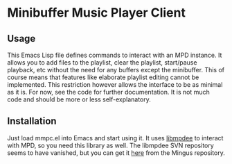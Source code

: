 * Minibuffer Music Player Client
** Usage
This Emacs Lisp file defines commands to interact with an MPD instance.  It allows you to add files to the playlist, clear the playlist, start/pause playback, etc without the need for any buffers except the minibuffer.  This of course means that features like elaborate playlist editing cannot be implemented.  This restriction however allows the interface to be as minimal as it is.  For now, see the code for further documentation.  It is not much code and should be more or less self-explanatory.
** Installation
Just load mmpc.el into Emacs and start using it.  It uses [[http://mpd.wikia.com/wiki/Client:Libmpdee][libmpdee]] to interact with MPD, so you need this library as well.  The libmpdee SVN repository seems to have vanished, but you can get it [[https://github.com/pft/mingus/blob/master/libmpdee.el][here]] from the Mingus repository.
